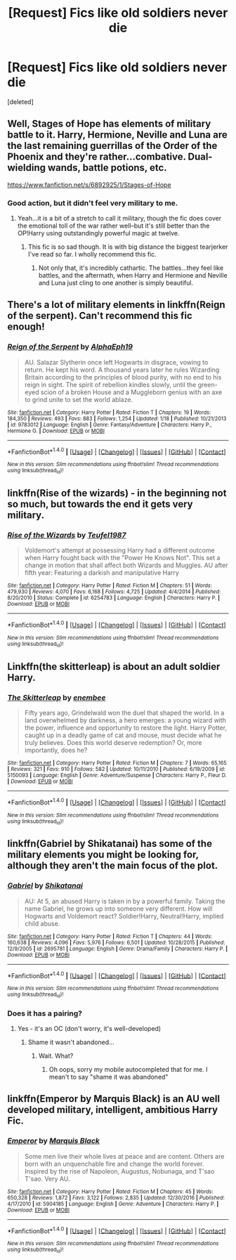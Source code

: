 #+TITLE: [Request] Fics like old soldiers never die

* [Request] Fics like old soldiers never die
:PROPERTIES:
:Score: 9
:DateUnix: 1489331250.0
:DateShort: 2017-Mar-12
:FlairText: Request
:END:
[deleted]


** Well, Stages of Hope has elements of military battle to it. Harry, Hermione, Neville and Luna are the last remaining guerrillas of the Order of the Phoenix and they're rather...combative. Dual-wielding wands, battle potions, etc.

[[https://www.fanfiction.net/s/6892925/1/Stages-of-Hope]]
:PROPERTIES:
:Author: CryptidGrimnoir
:Score: 5
:DateUnix: 1489349894.0
:DateShort: 2017-Mar-12
:END:

*** Good action, but it didn't feel very military to me.
:PROPERTIES:
:Author: Starfox5
:Score: 6
:DateUnix: 1489350470.0
:DateShort: 2017-Mar-12
:END:

**** Yeah...it is a bit of a stretch to call it military, though the fic does cover the emotional toll of the war rather well--but it's still better than the OP!Harry using outstandingly powerful magic at twelve.
:PROPERTIES:
:Author: CryptidGrimnoir
:Score: 4
:DateUnix: 1489350597.0
:DateShort: 2017-Mar-12
:END:

***** This fic is so sad though. It is with big distance the biggest tearjerker I've read so far. I wholly recommend this fic.
:PROPERTIES:
:Author: fflai
:Score: 3
:DateUnix: 1489351046.0
:DateShort: 2017-Mar-13
:END:

****** Not only that, it's incredibly cathartic. The battles...they feel like battles, and the aftermath, when Harry and Hermione and Neville and Luna just cling to one another is simply beautiful.
:PROPERTIES:
:Author: CryptidGrimnoir
:Score: 3
:DateUnix: 1489351422.0
:DateShort: 2017-Mar-13
:END:


** There's a lot of military elements in linkffn(Reign of the serpent). Can't recommend this fic enough!
:PROPERTIES:
:Author: iambeeblack
:Score: 3
:DateUnix: 1489353768.0
:DateShort: 2017-Mar-13
:END:

*** [[http://www.fanfiction.net/s/9783012/1/][*/Reign of the Serpent/*]] by [[https://www.fanfiction.net/u/2933548/AlphaEph19][/AlphaEph19/]]

#+begin_quote
  AU. Salazar Slytherin once left Hogwarts in disgrace, vowing to return. He kept his word. A thousand years later he rules Wizarding Britain according to the principles of blood purity, with no end to his reign in sight. The spirit of rebellion kindles slowly, until the green-eyed scion of a broken House and a Muggleborn genius with an axe to grind unite to set the world ablaze.
#+end_quote

^{/Site/: [[http://www.fanfiction.net/][fanfiction.net]] *|* /Category/: Harry Potter *|* /Rated/: Fiction T *|* /Chapters/: 19 *|* /Words/: 184,350 *|* /Reviews/: 493 *|* /Favs/: 883 *|* /Follows/: 1,254 *|* /Updated/: 1/18 *|* /Published/: 10/21/2013 *|* /id/: 9783012 *|* /Language/: English *|* /Genre/: Fantasy/Adventure *|* /Characters/: Harry P., Hermione G. *|* /Download/: [[http://www.ff2ebook.com/old/ffn-bot/index.php?id=9783012&source=ff&filetype=epub][EPUB]] or [[http://www.ff2ebook.com/old/ffn-bot/index.php?id=9783012&source=ff&filetype=mobi][MOBI]]}

--------------

*FanfictionBot*^{1.4.0} *|* [[[https://github.com/tusing/reddit-ffn-bot/wiki/Usage][Usage]]] | [[[https://github.com/tusing/reddit-ffn-bot/wiki/Changelog][Changelog]]] | [[[https://github.com/tusing/reddit-ffn-bot/issues/][Issues]]] | [[[https://github.com/tusing/reddit-ffn-bot/][GitHub]]] | [[[https://www.reddit.com/message/compose?to=tusing][Contact]]]

^{/New in this version: Slim recommendations using/ ffnbot!slim! /Thread recommendations using/ linksub(thread_id)!}
:PROPERTIES:
:Author: FanfictionBot
:Score: 1
:DateUnix: 1489353788.0
:DateShort: 2017-Mar-13
:END:


** linkffn(Rise of the wizards) - in the beginning not so much, but towards the end it gets very military.
:PROPERTIES:
:Author: fflai
:Score: 1
:DateUnix: 1489351062.0
:DateShort: 2017-Mar-13
:END:

*** [[http://www.fanfiction.net/s/6254783/1/][*/Rise of the Wizards/*]] by [[https://www.fanfiction.net/u/1729392/Teufel1987][/Teufel1987/]]

#+begin_quote
  Voldemort's attempt at possessing Harry had a different outcome when Harry fought back with the "Power He Knows Not". This set a change in motion that shall affect both Wizards and Muggles. AU after fifth year: Featuring a darkish and manipulative Harry
#+end_quote

^{/Site/: [[http://www.fanfiction.net/][fanfiction.net]] *|* /Category/: Harry Potter *|* /Rated/: Fiction M *|* /Chapters/: 51 *|* /Words/: 479,930 *|* /Reviews/: 4,070 *|* /Favs/: 6,168 *|* /Follows/: 4,725 *|* /Updated/: 4/4/2014 *|* /Published/: 8/20/2010 *|* /Status/: Complete *|* /id/: 6254783 *|* /Language/: English *|* /Characters/: Harry P. *|* /Download/: [[http://www.ff2ebook.com/old/ffn-bot/index.php?id=6254783&source=ff&filetype=epub][EPUB]] or [[http://www.ff2ebook.com/old/ffn-bot/index.php?id=6254783&source=ff&filetype=mobi][MOBI]]}

--------------

*FanfictionBot*^{1.4.0} *|* [[[https://github.com/tusing/reddit-ffn-bot/wiki/Usage][Usage]]] | [[[https://github.com/tusing/reddit-ffn-bot/wiki/Changelog][Changelog]]] | [[[https://github.com/tusing/reddit-ffn-bot/issues/][Issues]]] | [[[https://github.com/tusing/reddit-ffn-bot/][GitHub]]] | [[[https://www.reddit.com/message/compose?to=tusing][Contact]]]

^{/New in this version: Slim recommendations using/ ffnbot!slim! /Thread recommendations using/ linksub(thread_id)!}
:PROPERTIES:
:Author: FanfictionBot
:Score: 1
:DateUnix: 1489351101.0
:DateShort: 2017-Mar-13
:END:


** Linkffn(the skitterleap) is about an adult soldier Harry.
:PROPERTIES:
:Score: 1
:DateUnix: 1489354737.0
:DateShort: 2017-Mar-13
:END:

*** [[http://www.fanfiction.net/s/5150093/1/][*/The Skitterleap/*]] by [[https://www.fanfiction.net/u/980211/enembee][/enembee/]]

#+begin_quote
  Fifty years ago, Grindelwald won the duel that shaped the world. In a land overwhelmed by darkness, a hero emerges: a young wizard with the power, influence and opportunity to restore the light. Harry Potter, caught up in a deadly game of cat and mouse, must decide what he truly believes. Does this world deserve redemption? Or, more importantly, does he?
#+end_quote

^{/Site/: [[http://www.fanfiction.net/][fanfiction.net]] *|* /Category/: Harry Potter *|* /Rated/: Fiction M *|* /Chapters/: 7 *|* /Words/: 65,165 *|* /Reviews/: 321 *|* /Favs/: 910 *|* /Follows/: 582 *|* /Updated/: 10/11/2010 *|* /Published/: 6/19/2009 *|* /id/: 5150093 *|* /Language/: English *|* /Genre/: Adventure/Suspense *|* /Characters/: Harry P., Fleur D. *|* /Download/: [[http://www.ff2ebook.com/old/ffn-bot/index.php?id=5150093&source=ff&filetype=epub][EPUB]] or [[http://www.ff2ebook.com/old/ffn-bot/index.php?id=5150093&source=ff&filetype=mobi][MOBI]]}

--------------

*FanfictionBot*^{1.4.0} *|* [[[https://github.com/tusing/reddit-ffn-bot/wiki/Usage][Usage]]] | [[[https://github.com/tusing/reddit-ffn-bot/wiki/Changelog][Changelog]]] | [[[https://github.com/tusing/reddit-ffn-bot/issues/][Issues]]] | [[[https://github.com/tusing/reddit-ffn-bot/][GitHub]]] | [[[https://www.reddit.com/message/compose?to=tusing][Contact]]]

^{/New in this version: Slim recommendations using/ ffnbot!slim! /Thread recommendations using/ linksub(thread_id)!}
:PROPERTIES:
:Author: FanfictionBot
:Score: 1
:DateUnix: 1489354763.0
:DateShort: 2017-Mar-13
:END:


** linkffn(Gabriel by Shikatanai) has some of the military elements you might be looking for, although they aren't the main focus of the plot.
:PROPERTIES:
:Author: Flye_Autumne
:Score: 0
:DateUnix: 1489335377.0
:DateShort: 2017-Mar-12
:END:

*** [[http://www.fanfiction.net/s/2695781/1/][*/Gabriel/*]] by [[https://www.fanfiction.net/u/107578/Shikatanai][/Shikatanai/]]

#+begin_quote
  AU: At 5, an abused Harry is taken in by a powerful family. Taking the name Gabriel, he grows up into someone very different. How will Hogwarts and Voldemort react? Soldier!Harry, Neutral!Harry, implied child abuse.
#+end_quote

^{/Site/: [[http://www.fanfiction.net/][fanfiction.net]] *|* /Category/: Harry Potter *|* /Rated/: Fiction T *|* /Chapters/: 44 *|* /Words/: 160,638 *|* /Reviews/: 4,096 *|* /Favs/: 5,976 *|* /Follows/: 6,501 *|* /Updated/: 10/28/2015 *|* /Published/: 12/9/2005 *|* /id/: 2695781 *|* /Language/: English *|* /Genre/: Drama/Family *|* /Characters/: Harry P. *|* /Download/: [[http://www.ff2ebook.com/old/ffn-bot/index.php?id=2695781&source=ff&filetype=epub][EPUB]] or [[http://www.ff2ebook.com/old/ffn-bot/index.php?id=2695781&source=ff&filetype=mobi][MOBI]]}

--------------

*FanfictionBot*^{1.4.0} *|* [[[https://github.com/tusing/reddit-ffn-bot/wiki/Usage][Usage]]] | [[[https://github.com/tusing/reddit-ffn-bot/wiki/Changelog][Changelog]]] | [[[https://github.com/tusing/reddit-ffn-bot/issues/][Issues]]] | [[[https://github.com/tusing/reddit-ffn-bot/][GitHub]]] | [[[https://www.reddit.com/message/compose?to=tusing][Contact]]]

^{/New in this version: Slim recommendations using/ ffnbot!slim! /Thread recommendations using/ linksub(thread_id)!}
:PROPERTIES:
:Author: FanfictionBot
:Score: 1
:DateUnix: 1489335408.0
:DateShort: 2017-Mar-12
:END:


*** Does it has a pairing?
:PROPERTIES:
:Author: Hellstrike
:Score: 1
:DateUnix: 1489343415.0
:DateShort: 2017-Mar-12
:END:

**** Yes - it's an OC (don't worry, it's well-developed)
:PROPERTIES:
:Author: Flye_Autumne
:Score: 1
:DateUnix: 1489344358.0
:DateShort: 2017-Mar-12
:END:

***** Shame it wasn't abandoned...
:PROPERTIES:
:Author: Uanaka
:Score: 1
:DateUnix: 1489382845.0
:DateShort: 2017-Mar-13
:END:

****** Wait. What?
:PROPERTIES:
:Author: SilenceoftheSamz
:Score: 1
:DateUnix: 1489422885.0
:DateShort: 2017-Mar-13
:END:

******* Oh oops, sorry my mobile autocompleted that for me. I mean't to say "shame it was abandoned"
:PROPERTIES:
:Author: Uanaka
:Score: 1
:DateUnix: 1489425695.0
:DateShort: 2017-Mar-13
:END:


** linkffn(Emperor by Marquis Black) is an AU well developed military, intelligent, ambitious Harry Fic.
:PROPERTIES:
:Author: shillecce
:Score: 0
:DateUnix: 1489347409.0
:DateShort: 2017-Mar-12
:END:

*** [[http://www.fanfiction.net/s/5904185/1/][*/Emperor/*]] by [[https://www.fanfiction.net/u/1227033/Marquis-Black][/Marquis Black/]]

#+begin_quote
  Some men live their whole lives at peace and are content. Others are born with an unquenchable fire and change the world forever. Inspired by the rise of Napoleon, Augustus, Nobunaga, and T'sao T'sao. Very AU.
#+end_quote

^{/Site/: [[http://www.fanfiction.net/][fanfiction.net]] *|* /Category/: Harry Potter *|* /Rated/: Fiction M *|* /Chapters/: 45 *|* /Words/: 650,328 *|* /Reviews/: 1,872 *|* /Favs/: 3,122 *|* /Follows/: 2,835 *|* /Updated/: 12/30/2016 *|* /Published/: 4/17/2010 *|* /id/: 5904185 *|* /Language/: English *|* /Genre/: Adventure *|* /Characters/: Harry P. *|* /Download/: [[http://www.ff2ebook.com/old/ffn-bot/index.php?id=5904185&source=ff&filetype=epub][EPUB]] or [[http://www.ff2ebook.com/old/ffn-bot/index.php?id=5904185&source=ff&filetype=mobi][MOBI]]}

--------------

*FanfictionBot*^{1.4.0} *|* [[[https://github.com/tusing/reddit-ffn-bot/wiki/Usage][Usage]]] | [[[https://github.com/tusing/reddit-ffn-bot/wiki/Changelog][Changelog]]] | [[[https://github.com/tusing/reddit-ffn-bot/issues/][Issues]]] | [[[https://github.com/tusing/reddit-ffn-bot/][GitHub]]] | [[[https://www.reddit.com/message/compose?to=tusing][Contact]]]

^{/New in this version: Slim recommendations using/ ffnbot!slim! /Thread recommendations using/ linksub(thread_id)!}
:PROPERTIES:
:Author: FanfictionBot
:Score: 1
:DateUnix: 1489347417.0
:DateShort: 2017-Mar-12
:END:
